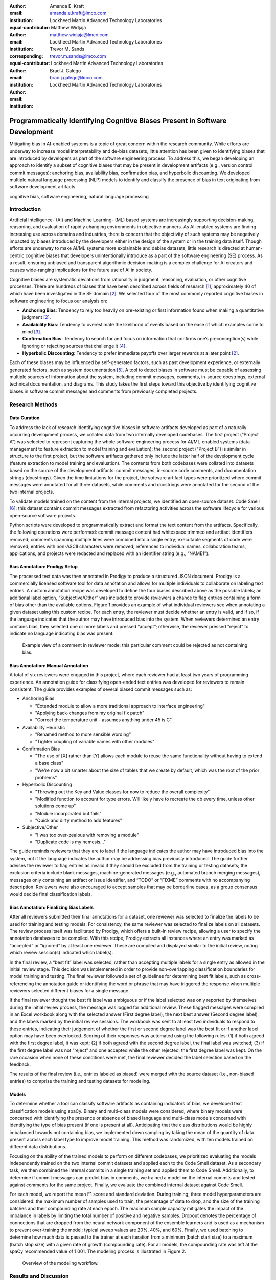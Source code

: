 :author: Amanda E. Kraft
:email: amanda.e.kraft@lmco.com
:institution: Lockheed Martin Advanced Technology Laboratories
:equal-contributor:

:author: Matthew Widjaja
:email: matthew.widjaja@lmco.com
:institution: Lockheed Martin Advanced Technology Laboratories
:corresponding:
:equal-contributor:

:author: Trevor M. Sands
:email: trevor.m.sands@lmco.com
:institution: Lockheed Martin Advanced Technology Laboratories

:author: Brad J. Galego
:email: brad.j.galego@lmco.com
:institution: Lockheed Martin Advanced Technology Laboratories

-----------------------------------------------------------------------------
Programmatically Identifying Cognitive Biases Present in Software Development
-----------------------------------------------------------------------------

.. class:: abstract

   Mitigating bias in AI-enabled systems is a topic of great concern within the
   research community. While efforts are underway to increase model
   interpretability and de-bias datasets, little attention has been given to
   identifying biases that are introduced by developers as part of the software
   engineering process. To address this, we began developing an approach to 
   identify a subset of cognitive biases that may be present in development 
   artifacts (e.g., version control commit messages): anchoring bias, 
   availability bias, confirmation bias, and hyperbolic discounting. We 
   developed multiple natural language processing (NLP) models to identify and 
   classify the presence of bias in text originating from software development 
   artifacts.

.. class:: keywords

   cognitive bias, software engineering, natural language processing

Introduction
============

Artificial Intelligence- (AI) and Machine Learning- (ML) based systems are
increasingly supporting decision-making, reasoning, and evaluation of rapidly
changing environments in objective manners. As AI-enabled systems are finding
increasing use across domains and industries, there is concern that the
objectivity of such systems may be negatively impacted by biases introduced by
the developers either in the design of the system or in the training data
itself. Though efforts are underway to make AI/ML systems more explainable and
debias datasets, little research is directed at human-centric cognitive biases
that developers unintentionally introduce as a part of the software engineering
(SE) process. As a result, ensuring unbiased and transparent algorithmic
decision-making is a complex challenge for AI creators and causes wide-ranging
implications for the future use of AI in society.

Cognitive biases are systematic deviations from rationality in judgment,
reasoning, evaluation, or other cognitive processes. There are hundreds of
biases that have been described across fields of research [1]_, approximately 40
of which have been investigated in the SE domain [2]_. We selected four of the
most commonly reported cognitive biases in software engineering to focus our
analysis on: 

* **Anchoring Bias**: Tendency to rely too heavily on pre-existing or first
  information found when making a quantitative judgment [2]_.
* **Availability Bias**: Tendency to overestimate the likelihood of events based
  on the ease of which examples come to mind [3]_.
* **Confirmation Bias**: Tendency to search for and focus on information that
  confirms one’s preconception(s) while ignoring or rejecting sources that
  challenge it [4]_.
* **Hyperbolic Discounting**: Tendency to prefer immediate payoffs over larger
  rewards at a later point [2]_.

Each of these biases may be influenced by self-generated factors, such as past
development experience, or externally generated factors, such as system
documentation [5]_. A tool to detect biases in software must be capable of
assessing multiple sources of information about the system, including commit
messages, comments, in-source docstrings, external technical documentation, and
diagrams. This study takes the first steps toward this objective by identifying
cognitive biases in software commit messages and comments from previously
completed projects.

Research Methods
================

Data Curation
-------------

To address the lack of research identifying cognitive biases in software
artifacts developed as part of a naturally occurring development process, we
collated data from two internally developed codebases. The first project
(“Project A”) was selected to represent capturing the whole software engineering
process for AI/ML-enabled systems (data management to feature extraction to
model training and evaluation); the second project (“Project B”) is similar in
structure to the first project, but the software artifacts gathered only include
the latter half of the development cycle (feature extraction to model training
and evaluation). The contents from both codebases were collated into datasets
based on the source of the development artifacts: commit messages, in-source
code comments, and documentation strings (docstrings). Given the time
limitations for the project, the software artifact types were prioritized where
commit messages were annotated for all three datasets, while comments and
docstrings were annotated for the second of the two internal projects. 

To validate models trained on the content from the internal projects, we
identified an open-source dataset: Code Smell [6]_; this dataset contains commit
messages extracted from refactoring activities across the software lifecycle for
various open-source software projects. 

Python scripts were developed to programmatically extract and format the text
content from the artifacts. Specifically, the following operations were
performed: commit message content had whitespace trimmed and artifact
identifiers removed; comments spanning multiple lines were combined into a
single entry; executable segments of code were removed; entries with non-ASCII
characters were removed; references to individual names, collaboration teams,
applications, and projects were redacted and replaced with an identifier string
(e.g., “NAME1”).

Bias Annotation: Prodigy Setup
------------------------------

The processed text data was then annotated in Prodigy to produce a structured
JSON document. Prodigy  is a commercially licensed software tool for data
annotation and allows for multiple individuals to collaborate on labeling text
entries. A custom annotation recipe was developed to define the four biases
described above as the possible labels; an additional label option,
“Subjective/Other” was included to provide reviewers a chance to flag entries
containing a form of bias other than the available options. Figure 1 provides an
example of what individual reviewers see when annotating a given dataset using
this custom recipe. For each entry, the reviewer must decide whether an entry is
valid, and if so, if the language indicates that the author may have introduced
bias into the system. When reviewers determined an entry contains bias, they
selected one or more labels and pressed “accept”; otherwise, the reviewer
pressed “reject” to indicate no language indicating bias was present. 

.. figure:: media/image1.png
   :scale: 60%
   
   Example view of a comment in reviewer mode; this particular comment 
   could be rejected as not containing bias.

Bias Annotation: Manual Annotation
----------------------------------

A total of six reviewers were engaged in this project, where each reviewer had
at least two years of programming experience. An annotation guide for
classifying open-ended text entries was developed for reviewers to remain
consistent. The guide provides examples of several biased commit messages such
as:

* Anchoring Bias

  * "Extended module to allow a more traditional approach to interface
    engineering"
  * "Applying back-changes from my original fix patch"
  * "Correct the temperature unit - assumes anything under 45 is C"

* Availability Heuristic

  * "Renamed method to more sensible wording”
  * "Tighter coupling of variable names with other modules"

* Confirmation Bias

  * "The use of [X] rather than [Y] allows each module to reuse the same
    functionality without having to extend a base class"
  * "We're now a bit smarter about the size of tables that we create by default,
    which was the root of the prior problems"

* Hyperbolic Discounting

  * "Throwing out the Key and Value classes for now to reduce the overall
    complexity"
  * "Modified function to account for type errors. Will likely have to recreate
    the db every time, unless other solutions come up"
  * "Module incorporated but fails"
  * "Quick and dirty method to add features"

* Subjective/Other

  * "I was too over-zealous with removing a module"
  * "Duplicate code is my nemesis..."


The guide reminds reviewers that they are to label if the language indicates the
author may have introduced bias into the system, not if the language indicates
the author may be addressing bias previously introduced. The guide further
advises the reviewer to flag entries as invalid if they should be excluded from
the training or testing datasets; the exclusion criteria include blank messages,
machine-generated messages (e.g., automated branch merging messages), messages
only containing an artifact or issue identifier, and “TODO” or “FIXME” comments
with no accompanying description. Reviewers were also encouraged to accept
samples that may be borderline cases, as a group consensus would decide final
classification labels. 

Bias Annotation: Finalizing Bias Labels
---------------------------------------

After all reviewers submitted their final annotations for a dataset, one
reviewer was selected to finalize the labels to be used for training and testing
models. For consistency, the same reviewer was selected to finalize labels on
all datasets. The review process itself was facilitated by Prodigy, which offers
a built-in review recipe, allowing a user to specify the annotation databases to
be compiled. With this recipe, Prodigy extracts all instances where an entry was
marked as “accepted” or “ignored” by at least one reviewer. These are compiled
and displayed similar to the initial review, noting which review session(s)
indicated which label(s).

In the final review, a “best fit” label was selected, rather than accepting
multiple labels for a single entry as allowed in the initial review stage. This
decision was implemented in order to provide non-overlapping classification
boundaries for model training and testing. The final reviewer followed a set of
guidelines for determining best fit labels, such as cross-referencing the
annotation guide or identifying the word or phrase that may have triggered the
response when multiple reviewers selected different biases for a single message.

If the final reviewer thought the best fit label was ambiguous or if the label
selected was only reported by themselves during the initial review process, the
message was logged for additional review. These flagged messages were compiled
in an Excel workbook along with the selected answer (First degree label), the
next best answer (Second degree label), and the labels marked by the initial
review sessions. The workbook was sent to at least two individuals to respond to
these entries, indicating their judgement of whether the first or second degree
label was the best fit or if another label option may have been overlooked.
Scoring of their responses was automated using the following rules: (1) if both
agreed with the first degree label, it was kept; (2) if both agreed with the
second degree label, the final label was switched; (3) if the first degree label
was not “reject” and one accepted while the other rejected, the first degree
label was kept. On the rare occasion when none of these conditions were met, the
final reviewer decided the label selection based on the feedback.

The results of the final review (i.e., entries labeled as biased) were merged
with the source dataset (i.e., non-biased entries) to comprise the training and
testing datasets for modeling. 

Models
------
To determine whether a tool can classify software artifacts as containing
indicators of bias, we developed text classification models using spaCy. Binary
and multi-class models were considered, where binary models were concerned with
identifying the presence or absence of biased language and multi-class models
concerned with identifying the type of bias present (if one is present at all).
Anticipating that the class distributions would be highly imbalanced towards not
containing bias, we implemented down sampling by taking the mean of the quantity
of data present across each label type to improve model training. This method
was randomized, with ten models trained on different data distributions.

Focusing on the ability of the trained models to perform on different codebases,
we prioritized evaluating the models independently trained on the two internal
commit datasets and applied each to the Code Smell dataset. As a secondary task,
we then combined the internal commits in a single training set and applied them
to Code Smell. Additionally, to determine if commit messages can predict bias in
comments, we trained a model on the internal commits and tested against comments
for the same project. Finally, we evaluate the combined internal dataset against
Code Smell.

For each model, we report the mean F1 score and standard deviation. During
training, three model hyperparameters are considered: the maximum number of
samples used to train, the percentage of data to drop, and the size of the
training batches and their compounding rate at each epoch. The maximum sample
capacity mitigates the impact of the imbalance in labels by limiting the total
number of positive and negative samples. Dropout denotes the percentage of
connections that are dropped from the neural network component of the ensemble
learners and is used as a mechanism to prevent over-training the model; typical
sweep values are 20%, 40%, and 60%. Finally, we used batching to determine how
much data is passed to the trainer at each iteration from a minimum (batch start
size) to a maximum (batch stop size) with a given rate of growth (compounding
rate). For all models, the compounding rate was left at the spaCy recommended
value of 1.001. The modeling process is illustrated in Figure 2.

.. figure:: media/image2.png
   :scale: 30%
   
   Overview of the modeling workflow.

Results and Discussion
======================

Annotated Datasets 
------------------
An overview of the four datasets in terms of total number of items, number of
duplicate entries, final number of items after accounting for duplicates, and
number of reviewers to annotate is provided in Table 1.    

.. raw:: latex

   \begin{table}[]
   \centering
   \footnotesize
   \begin{tabular}{|l|c|c|c|c|}
   \hline
   \textbf{Dataset}                                               & \multicolumn{1}{c|}{\textbf{\begin{tabular}[c]{@{}c@{}}Total\\ Items\end{tabular}}} & \multicolumn{1}{c|}{\textbf{\begin{tabular}[c]{@{}c@{}}Duplicate\\ Items\end{tabular}}} & \multicolumn{1}{c|}{\textbf{\begin{tabular}[c]{@{}c@{}}Final Item\\ Count\end{tabular}}} & \multicolumn{1}{c|}{\textbf{Reviewers}} \\ \hline
   \begin{tabular}[c]{@{}l@{}}Code Smell\\ Commits\end{tabular}   & 471                                                                                & 30                                                                                     & 441                                                                                     & 5                                      \\ \hline
   \begin{tabular}[c]{@{}l@{}}Project A\\ Commits\end{tabular}    & 1536                                                                               & 131                                                                                    & 1405                                                                                    & 6                                      \\ \hline
   \begin{tabular}[c]{@{}l@{}}Project B\\ Commits\end{tabular}    & 238                                                                                & 11                                                                                     & 227                                                                                     & 5                                      \\ \hline
   \begin{tabular}[c]{@{}l@{}}Project B\\ Comments\end{tabular}   & 469                                                                                & 0                                                                                      & 469                                                                                     & 5                                      \\ \hline
   \begin{tabular}[c]{@{}l@{}}Project B\\ Docstrings\end{tabular} & 181                                                                                & 0                                                                                      & 181                                                                                     & 5                                      \\ \hline                                      
   
   \end{tabular}
   \caption{Overview of dataset entries and reviewers.}
   \label{tab:table1}
   \end{table}

.. raw:: latex

   \begin{table}[]
   \centering
   \footnotesize
   \begin{tabular}{|l|c|c|c|c|}
   \hline
   \textbf{Dataset}                                               & \textbf{\begin{tabular}[c]{@{}c@{}}Answer\\ \end{tabular}} & \textbf{\begin{tabular}[c]{@{}c@{}}Annotation\\ \end{tabular}} & \textbf{\begin{tabular}[c]{@{}c@{}}Sub\\ Annotation\\ \end{tabular}} & \textbf{\begin{tabular}[c]{@{}c@{}}Bias\\ \end{tabular}} \\ \hline
   \begin{tabular}[c]{@{}l@{}}Code Smell\\ Commits\end{tabular}   & 0.85 ± 0.23                                                           & 0.83 ± 0.28                                                               & 0.44 ± 0.19                                                                     & 0.22 ± 0.35                                                         \\ \hline
   \begin{tabular}[c]{@{}l@{}}Project A\\ Commits\end{tabular}    & 0.86 ± 0.21                                                           & 0.87 ± 0.24                                                               & 0.50 ± 0.20                                                                     & 0.39 ± 0.40                                                         \\ \hline
   \begin{tabular}[c]{@{}l@{}}Project B\\ Commits\end{tabular}    & 0.78 ± 0.24                                                           & 0.89 ± 0.24                                                               & 0.43 ± 0.21                                                                     & 0.35 ± 0.38                                                         \\ \hline
   \begin{tabular}[c]{@{}l@{}}Project B\\ Comments\end{tabular}   & 0.91 ± 0.19                                                           & 0.92 ± 0.20                                                               & 0.51 ± 0.17                                                                     & 0.43 ± 0.48                                                         \\ \hline
   \begin{tabular}[c]{@{}l@{}}Project B\\ Docstrings\end{tabular} & 0.95 ± 0.15                                                           & 0.94 ± 0.16                                                               & 0.51 ± 0.15                                                                     & 0.42 ± 0.49                                                         \\ \hline
   \end{tabular}
   \caption{Interrater reliability across datasets with standard deviation.}
   \label{tab:table2}
   \end{table}

.. raw:: latex

   \begin{table}[]
   \centering
   \footnotesize
   \begin{tabular}{|l|c|c|c|c|}
   \hline
   \textbf{Dataset}                                               & \textbf{\begin{tabular}[c]{@{}c@{}}Total\\ Items\end{tabular}} & \textbf{\begin{tabular}[c]{@{}c@{}}Rejected\\ (Not Biased)\end{tabular}} & \textbf{\begin{tabular}[c]{@{}c@{}}Accepted\\ (Biased)\end{tabular}} & \textbf{\begin{tabular}[c]{@{}c@{}}Ignored\\ (Excluded)\end{tabular}} \\ \hline
   \begin{tabular}[c]{@{}l@{}}Code Smell\\ Commits\end{tabular}   & 441                                                            & 389                                                                      & 51                                                                   & 1                                                                     \\ \hline
   \begin{tabular}[c]{@{}l@{}}Project A\\ Commits\end{tabular}    & 1,405                                                          & 1,154                                                                    & 162                                                                  & 89                                                                    \\ \hline
   \begin{tabular}[c]{@{}l@{}}Project B\\ Commits\end{tabular}    & 227                                                            & 140                                                                      & 26                                                                   & 61                                                                    \\ \hline
   \begin{tabular}[c]{@{}l@{}}Project B\\ Comments\end{tabular}   & 469                                                            & 430                                                                      & 27                                                                   & 12                                                                    \\ \hline
   \begin{tabular}[c]{@{}l@{}}Project B\\ Docstrings\end{tabular} & 181                                                            & 174                                                                      & 7                                                                    & 0                                                                     \\ \hline
   \end{tabular}
   \caption{Overview of Final Annotations.}
   \label{tab:table3}
   \end{table}

.. figure:: media/image3.png
   :scale: 50%
   
   Interrater reliability across datasets. Error bars show standard
   deviation in the reliability scores.

To quantify variance in interpretation of bias presentation in software commit
messages and comments, interrater reliability was computed based on percent
agreement across reviewers. Percent agreement is computed as the number of
matching pairs over the number of total possible pairs.

For answer reliability, the number of matching answer (i.e., “accept”, “reject”,
or “ignore”) pairs is divided by the total number of possible pairs. For label
reliability, we start with the high-level measure of all label options,
including the empty label string that results from selection of “reject” or
“ignore”. We refer to this measure as annotation reliability, as it accounts for
a combination of answer and label selection, though at the cost of instances of
“reject” and “ignore” being indistinguishable. Given the expected imbalance of
bias versus non-biased entries, we also provide an average of the reliability
scores for the subset in which at least one bias label is selected. We refer to
this measure as sub-annotation reliability. Lastly, we compute a bias
reliability measure in which we compare only the label options available when a
reviewer “accepts” an entry as biased.

There were six reviewers for the Project A Commits dataset and five reviewers
for all other datasets. Interrater reliability was computed across reviewer
annotations and are summarized in Figure 3 and Table 2. The distributions of
bias labels for each dataset are represented in Figure 4 and Figure 5. Overall,
reliability measures ranged from 0.78 to 0.91 for answers, 0.83 to 0.92 for
annotations, 0.43 to 0.51 for sub-annotations, and 0.22 to 0.43 for bias labels
across the four datasets. An overview of the final annotation labels is provided
in Table 3.


Given the nature of the data being annotated, we expected a significant amount
of variance in how reviewers interpret commit messages and in-source comments,
especially without additional context about the relevant code. This was
confirmed with the interrater reliability for top-level answers (i.e., accept,
reject, or ignore) averaging to 85% agreement, while reliability on bias type
averaged to 35%. 

.. figure:: media/stacked4.png
   :scale: 115%
   
   Distribution of bias labels selected by reviewers per dataset

.. figure:: media/image5.png
   :scale: 50%
   
   Final Bias Label Distribution.

Modeling
--------
Table 4 summarizes the results for each model, along with the best-preforming
hyperparameters as determined by a parameter sweep. Each model was trained using
10 different training set distributions. No models were trained for the dataset
composed of docstrings, due to only 7 (of 181) entries being labeled as biased. 

.. raw:: latex

   \begin{table}[]
   \centering
   \begin{tabular}{|l|c|c|c|c|c|c|}
   \hline
   \textbf{Dataset} & \textbf{\begin{tabular}[c]{@{}c@{}}Model\\ Type\end{tabular}} & \textbf{\begin{tabular}[c]{@{}c@{}}Max\\ Samples\end{tabular}} & \textbf{\begin{tabular}[c]{@{}c@{}}Drop\\ Rate\end{tabular}} & \textbf{\begin{tabular}[c]{@{}c@{}}Batch\\ Range\end{tabular}} & \textbf{\begin{tabular}[c]{@{}c@{}}Mean\\ F1\end{tabular}} & \textbf{\begin{tabular}[c]{@{}c@{}}Std.\\ Dev.\end{tabular}} \\ \hline
   \begin{tabular}[c]{@{}l@{}}Project A\\ Commits\end{tabular} & Binary & 220 & 40\% & 4-64 & 81.2\% & 2.6\% \\ \hline
   \begin{tabular}[c]{@{}l@{}}Project B\\ Commits\end{tabular} & Binary & 28 & 20\% & 8-64 & 65.9\% & 14.0\% \\ \hline
   \begin{tabular}[c]{@{}l@{}}Project A + \\ B Commits\end{tabular} & Binary & 247 & 20\% & 4-64 & 79.0\% & 5.1\% \\ \hline
   \begin{tabular}[c]{@{}l@{}}Project A + \\ B Commits\end{tabular} & \begin{tabular}[c]{@{}c@{}}Multi\\ Label\end{tabular} & 188 & 20\% & 8-32 & 72.1\% & 5.8\% \\ \hline
   \begin{tabular}[c]{@{}l@{}}Project B\\ Commits +\\ Comments\end{tabular} & Binary & 104 & 40\% & 8-32 & 78.6\% & 6.8\% \\ \hline
   \begin{tabular}[c]{@{}l@{}}All Internal\\ Data\end{tabular} & Binary & 324 & 40\% & 8-64 & 82.3\% & 3.9\% \\ \hline
   \end{tabular}
   \caption{Hyperparameters selected and results for each model.}
   \label{tab:table4}
   \end{table}

All binary classification models performed in parity with one another, with mean
F1 scores ranging from 78.6% to 82.3%, with the exception of the model trained
on the Project B Commits data only, which performed at 65.9%, most likely due to
the significantly smaller size of the training dataset. The best performing
model (F1 = 82.3%) was trained using the largest dataset (i.e., the combined
commit messages and comments for both Projects A & B).

The multi-label model (F1 = 72.1%) consistently predicted that no bias was
present. This model was over-trained because the former category of biased
entries were now split among four bias types, which meant the data that was
not biased was significantly larger in size. This issue in data distribution,
plus interrater reliability, negatively impacted the multi-label model.


Conclusions & Implications
==========================

Through this project, two well-curated datasets were generated: one derived from
the commit messages of Projects A & B and the other created by labeling an
existing collection of code refactoring-related commit messages from various
free and open-source software projects [6]_. This data is valuable not only 
because it is the first of its kind, but also because it is representative of 
technical artifacts generated during the software development process.

The level of variability in bias annotations across reviewers emphasizes the
difficulty in discerning whether a statement is biased without insight of the
surrounding code and/or context.  This is further exacerbated when it comes to
type of bias. Perhaps the level of disagreement could be mitigated by a more
explicit guide or additional training. Further, limiting reviewers to a single
annotation per entry may alleviate the risk of reviewers selecting multiple
labels when uncertain rather than referring to the annotation guide to determine
the best fit. Our interrater reliability inherently resulted in lower scores for
multi-label annotations. For example, ['ANCHORING,HYPERBOLIC'] and
['HYPERBOLIC'] results in bias reliability of 0 even though both individuals
thought hyperbolic discounting was present. The level of variation may also
arise from individual differences in writing commit messages and comments –
messages that are longer or enumerate each change made are more likely to elicit
language suggestive of bias compared to bare minimum worded messages. Properly
identifying bias in software artifacts may require consideration for informing
software teams on message structuring for consistency and utility.

Future research efforts that can build on these results include the generation
of datasets and models that consider the impact of individual words or short
phrases on bias classification, application of such a tool in tracing the source
of a significant failure to the engineering process (e.g., as opposed to line of
code), and investigation of the impact of cognitive bias on code quality
metrics. Additionally, larger datasets, especially ones containing in-code
comments and document strings, are necessary to quantify the impact of cognitive
biases on the quality of finished software systems. In the future, larger
projects may require the development of post-mortem reports to identify which
aspects of the research, design, and development cycles are most impactful to
overall project success or failure. With such data available, researchers can
begin to answer the central question regarding the impact of individual biases
from a holistic perspective.

Acknowledgements
================

We thank Michael Krein, Lisa Baraniecki, and Owen Gift for their contributions
to annotating the datasets used in this effort.



.. [1] M. Delgado-Rodriguez and J. Llorca, *Bias*,
           Journal of Epidemiology & Community Health, 58(8):635-641, 2004.
.. [2] R. Mohanani, I. Salman, B. Turhan, P. Rodríguez and P. Ralph,
           *Cognitive biases in software engineering: a systematic mapping study*,
           IEEE Transactions on Software Engineering, 2018. 
.. [3] W. Stacy and J. MacMillan, *Cognitive bias in software engineering*,
           Communications of the ACM, 38(6):57-63, 1995. 
.. [4] G. Calikli and A. Bener,
           *Empirical analysis of factors affecting confirmation bias levels of software engineers*,
           Software Quality Journal, 23(4):695-722, 2015. 
.. [5] K. Mohan and R. Jain,
           *Using traceability to mitigate cognitive biases in software development*,
           Communications of the ACM, 51(9):110-114, 2008. 
.. [6] E. AlOmar, M. W. Mkaouer and A. Ouni,
           *Can refactoring be self-affirmed? an exploratory study on how developers document their refactoring activities in commit messages*,
           IEEE, no. 2019 IEEE/ACM 3rd International Workshop on Refactoring (IWoR),
           2019. 